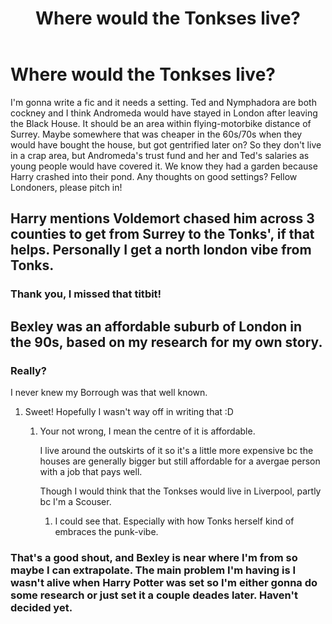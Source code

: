 #+TITLE: Where would the Tonkses live?

* Where would the Tonkses live?
:PROPERTIES:
:Author: Dalashas
:Score: 1
:DateUnix: 1591485368.0
:DateShort: 2020-Jun-07
:FlairText: Discussion
:END:
I'm gonna write a fic and it needs a setting. Ted and Nymphadora are both cockney and I think Andromeda would have stayed in London after leaving the Black House. It should be an area within flying-motorbike distance of Surrey. Maybe somewhere that was cheaper in the 60s/70s when they would have bought the house, but got gentrified later on? So they don't live in a crap area, but Andromeda's trust fund and her and Ted's salaries as young people would have covered it. We know they had a garden because Harry crashed into their pond. Any thoughts on good settings? Fellow Londoners, please pitch in!


** Harry mentions Voldemort chased him across 3 counties to get from Surrey to the Tonks', if that helps. Personally I get a north london vibe from Tonks.
:PROPERTIES:
:Author: FloreatCastellum
:Score: 6
:DateUnix: 1591492635.0
:DateShort: 2020-Jun-07
:END:

*** Thank you, I missed that titbit!
:PROPERTIES:
:Author: Dalashas
:Score: 1
:DateUnix: 1591649264.0
:DateShort: 2020-Jun-09
:END:


** Bexley was an affordable suburb of London in the 90s, based on my research for my own story.
:PROPERTIES:
:Score: 3
:DateUnix: 1591490767.0
:DateShort: 2020-Jun-07
:END:

*** Really?

I never knew my Borrough was that well known.
:PROPERTIES:
:Author: CinnamonGhoulRL
:Score: 2
:DateUnix: 1591498878.0
:DateShort: 2020-Jun-07
:END:

**** Sweet! Hopefully I wasn't way off in writing that :D
:PROPERTIES:
:Score: 2
:DateUnix: 1591538961.0
:DateShort: 2020-Jun-07
:END:

***** Your not wrong, I mean the centre of it is affordable.

I live around the outskirts of it so it's a little more expensive bc the houses are generally bigger but still affordable for a avergae person with a job that pays well.

Though I would think that the Tonkses would live in Liverpool, partly bc I'm a Scouser.
:PROPERTIES:
:Author: CinnamonGhoulRL
:Score: 2
:DateUnix: 1591542778.0
:DateShort: 2020-Jun-07
:END:

****** I could see that. Especially with how Tonks herself kind of embraces the punk-vibe.
:PROPERTIES:
:Score: 2
:DateUnix: 1591550305.0
:DateShort: 2020-Jun-07
:END:


*** That's a good shout, and Bexley is near where I'm from so maybe I can extrapolate. The main problem I'm having is I wasn't alive when Harry Potter was set so I'm either gonna do some research or just set it a couple deades later. Haven't decided yet.
:PROPERTIES:
:Author: Dalashas
:Score: 1
:DateUnix: 1591649525.0
:DateShort: 2020-Jun-09
:END:
